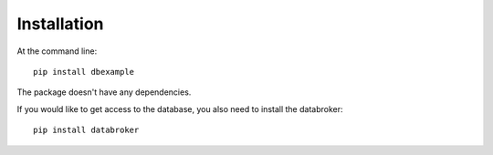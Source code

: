 ============
Installation
============

At the command line::

    pip install dbexample

The package doesn't have any dependencies.

If you would like to get access to the database, you also need to install the databroker::

    pip install databroker

